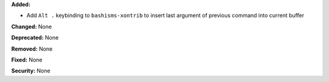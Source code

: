 **Added:**

* Add ``Alt .`` keybinding to ``bashisms-xontrib`` to insert last argument of
  previous command into current buffer

**Changed:** None

**Deprecated:** None

**Removed:** None

**Fixed:** None

**Security:** None
